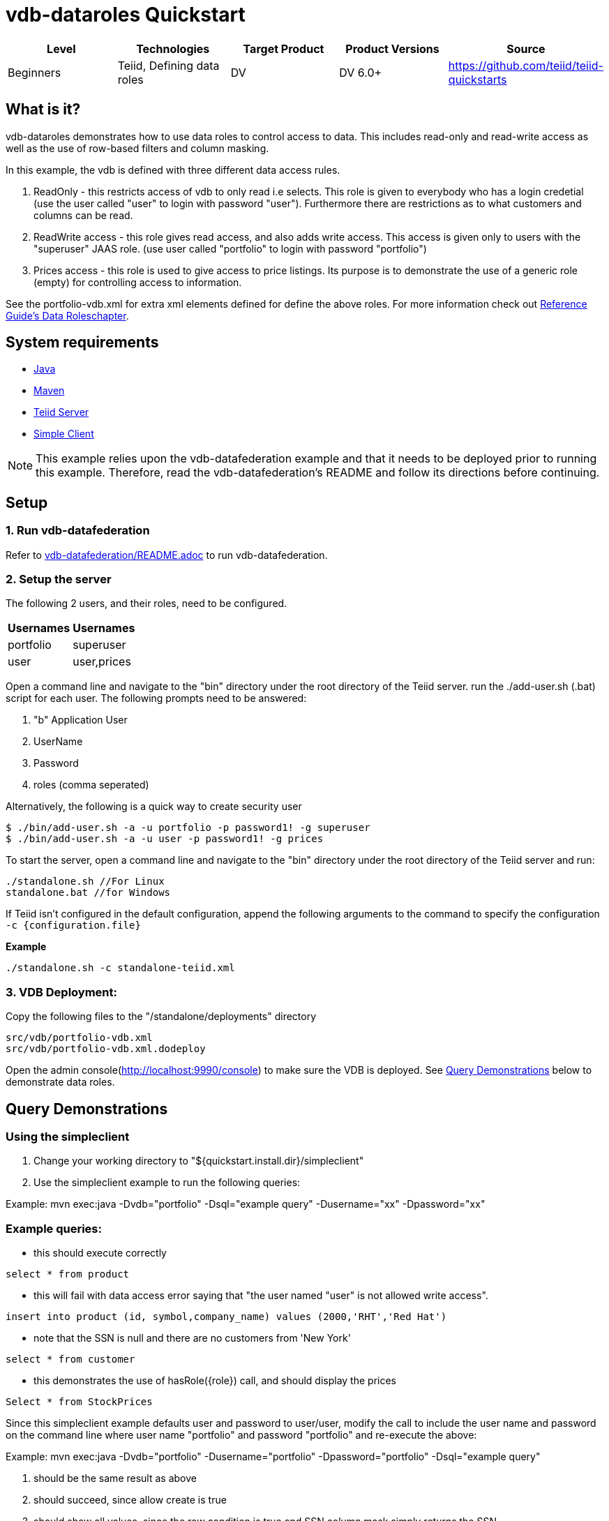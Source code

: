 
= vdb-dataroles Quickstart

|===
|Level |Technologies |Target Product |Product Versions |Source

|Beginners
|Teiid, Defining data roles
|DV
|DV 6.0+
|https://github.com/teiid/teiid-quickstarts
|===

== What is it?

vdb-dataroles demonstrates how to use data roles to control access to data. This includes read-only and read-write access as well as the use of row-based filters and column masking.

In this example, the vdb is defined with three different data access rules.

1. ReadOnly - this restricts access of vdb to only read i.e selects. This role is given to everybody who has a login credetial (use the user called "user" to login with password "user"). Furthermore there are restrictions as to what customers and columns can be read.
2. ReadWrite access - this role gives read access, and also adds write access. This access is given only to users with the "superuser" JAAS role. (use user called "portfolio" to login with password "portfolio")
3. Prices access - this role is used to give access to price listings. Its purpose is to demonstrate the use of a generic role (empty) for controlling access to information.

See the portfolio-vdb.xml for extra xml elements defined for define the above roles. For more information check out http://teiid.github.io/teiid-documents/master/content/reference/Data_Roles.html[Reference Guide's Data Roleschapter].

== System requirements

* link:../README.adoc#_downloading_and_installing_java[Java]
* link:../README.adoc#_downloading_and_installing_maven[Maven]
* link:../README.adoc#_downloading_and_installing_teiid[Teiid Server]
* link:../simpleclient/README.adoc[Simple Client]

NOTE: This example relies upon the vdb-datafederation example and that it needs to be deployed prior to running this example. Therefore, read the vdb-datafederation's README and follow its directions before continuing.

== Setup

=== 1. Run vdb-datafederation

Refer to link:../vdb-datafederation/README.adoc[vdb-datafederation/README.adoc] to run vdb-datafederation.

=== 2. Setup the server

The following 2 users, and their roles, need to be configured.

|===
|Usernames |Usernames

|portfolio
|superuser

|user
|user,prices
|===

Open a command line and navigate to the "bin" directory under the root directory of the Teiid server. run the ./add-user.sh (.bat) script for each user. The following prompts need to be answered:

a.  "b"  Application User
b.  UserName
c.  Password
d.  roles (comma seperated)

Alternatively, the following is a quick way to create security user

[source,java]
----
$ ./bin/add-user.sh -a -u portfolio -p password1! -g superuser
$ ./bin/add-user.sh -a -u user -p password1! -g prices
----

To start the server, open a command line and navigate to the "bin" directory under the root directory of the Teiid server and run:

[source,xml]
----
./standalone.sh //For Linux
standalone.bat //for Windows
----

If Teiid isn't configured in the default configuration, append the following arguments to the command to specify the configuration `-c {configuration.file}`

[source,xml]
.*Example*
----
./standalone.sh -c standalone-teiid.xml
----

=== 3. VDB Deployment:

Copy the following files to the "/standalone/deployments" directory

----
src/vdb/portfolio-vdb.xml
src/vdb/portfolio-vdb.xml.dodeploy
----

Open the admin console(http://localhost:9990/console) to make sure the VDB is deployed. See <<Query Demonstrations, Query Demonstrations>> below to demonstrate data roles.

== Query Demonstrations

=== Using the simpleclient

1.  Change your working directory to "${quickstart.install.dir}/simpleclient"
2.  Use the simpleclient example to run the following queries:

Example: mvn exec:java -Dvdb="portfolio" -Dsql="example query" -Dusername="xx" -Dpassword="xx"

=== Example queries:

* this should execute correctly

[source,sql]
----
select * from product
----

* this will fail with data access error saying that "the user named "user" is not allowed write access".

[source,sql]
----
insert into product (id, symbol,company_name) values (2000,'RHT','Red Hat')
----

* note that the SSN is null and there are no customers from 'New York'

[source,sql]
----
select * from customer
----

* this demonstrates the use of hasRole(\{role}) call, and should display the prices

[source,sql]
----
Select * from StockPrices
----

Since this simpleclient example defaults user and password to user/user, modify the call to include the user name and password on the command line where user name "portfolio" and password "portfolio" and re-execute the above:

Example: mvn exec:java -Dvdb="portfolio" -Dusername="portfolio" -Dpassword="portfolio" -Dsql="example query"

1.  should be the same result as above
2.  should succeed, since allow create is true
3.  should show all values, since the row condition is true and SSN column mask simply returns the SSN.
4.  should display the symbols, but not the prices,
